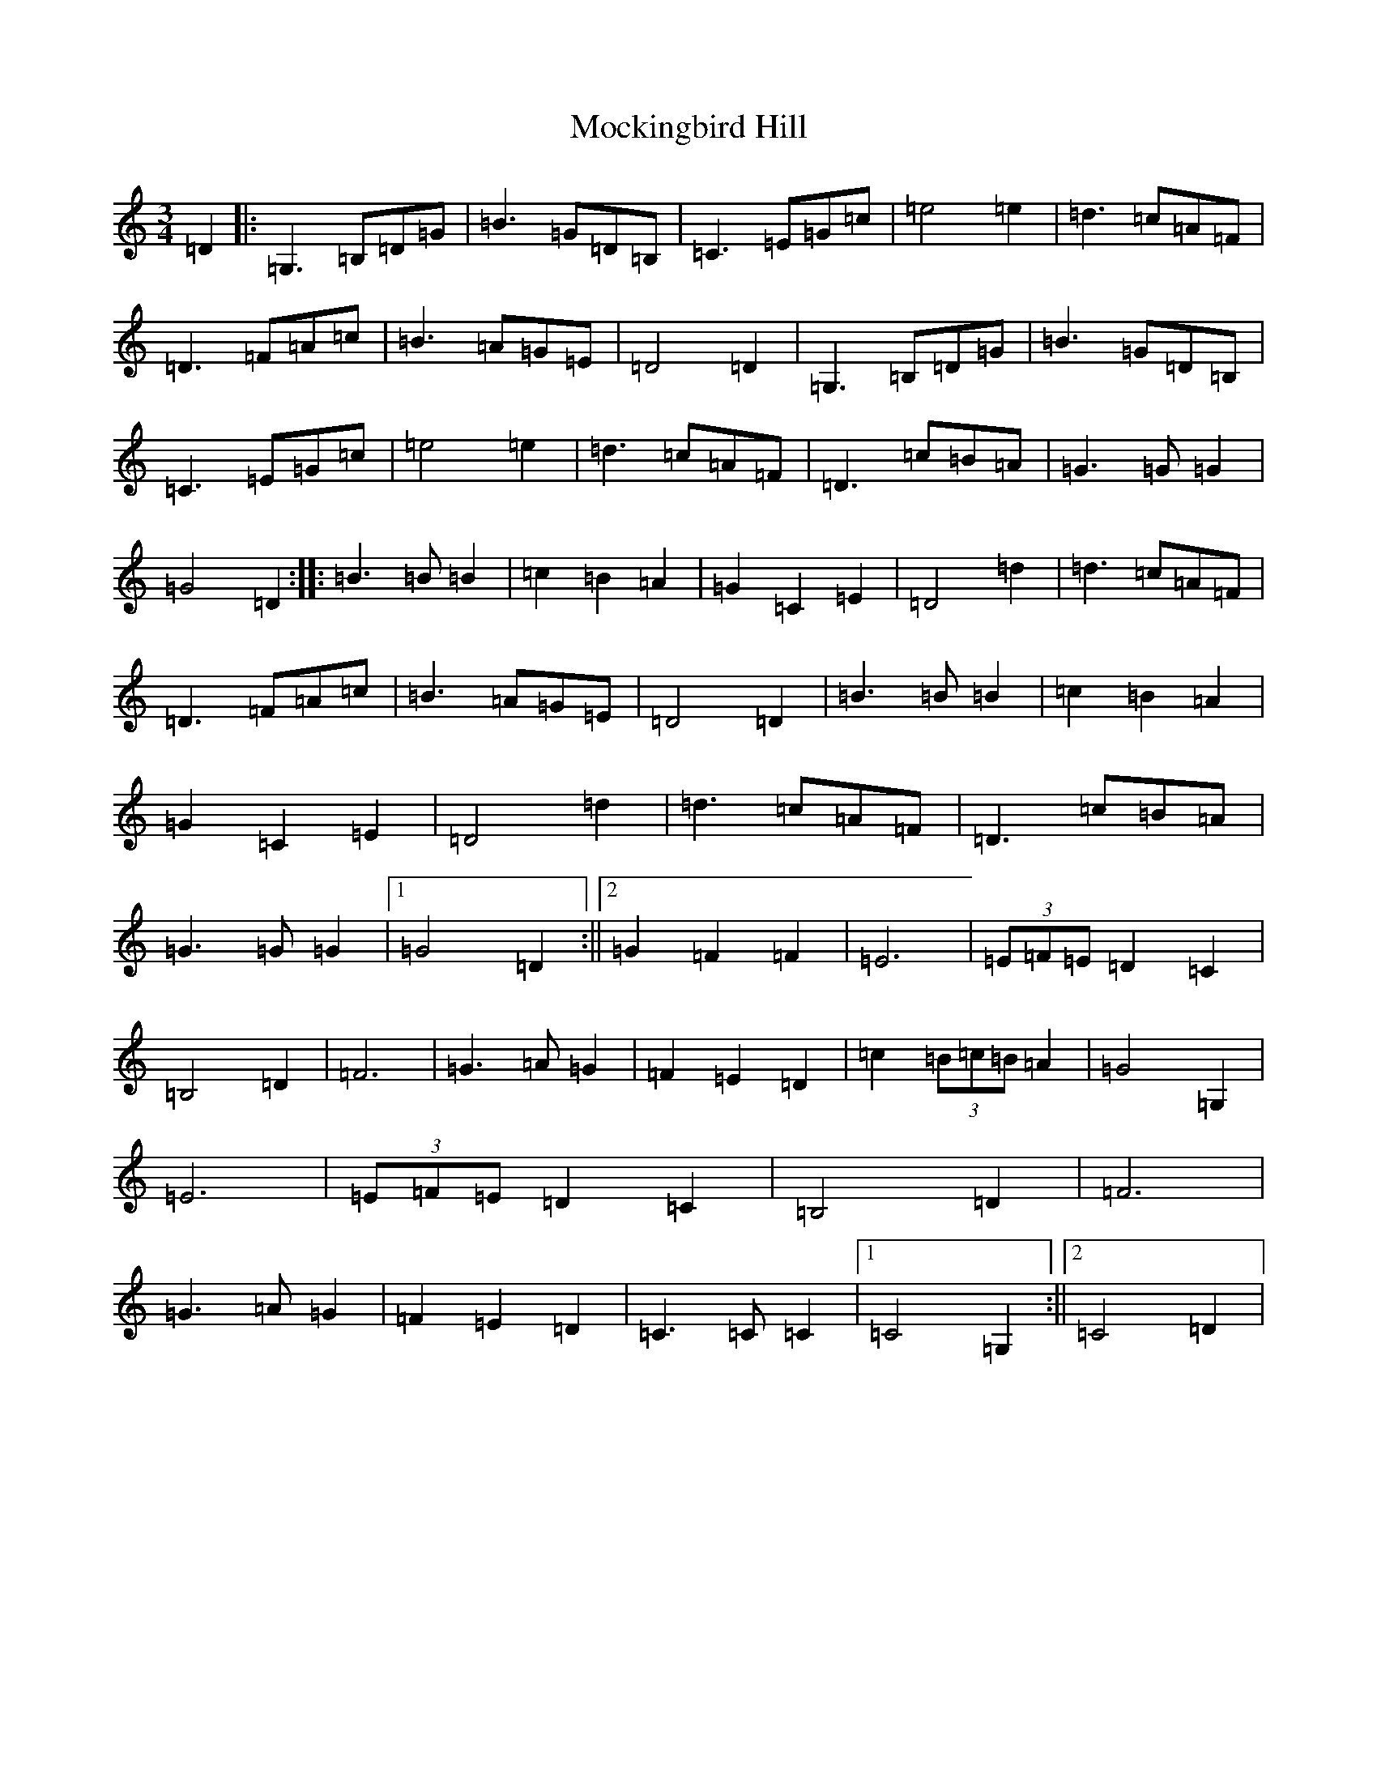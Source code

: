 X: 19173
T: Mockingbird Hill
S: https://thesession.org/tunes/3628#setting16626
R: waltz
M:3/4
L:1/8
K: C Major
=D2|:=G,3=B,=D=G|=B3=G=D=B,|=C3=E=G=c|=e4=e2|=d3=c=A=F|=D3=F=A=c|=B3=A=G=E|=D4=D2|=G,3=B,=D=G|=B3=G=D=B,|=C3=E=G=c|=e4=e2|=d3=c=A=F|=D3=c=B=A|=G3=G=G2|=G4=D2:||:=B3=B=B2|=c2=B2=A2|=G2=C2=E2|=D4=d2|=d3=c=A=F|=D3=F=A=c|=B3=A=G=E|=D4=D2|=B3=B=B2|=c2=B2=A2|=G2=C2=E2|=D4=d2|=d3=c=A=F|=D3=c=B=A|=G3=G=G2|1=G4=D2:||2=G2=F2=F2|=E6|(3=E=F=E=D2=C2|=B,4=D2|=F6|=G3=A=G2|=F2=E2=D2|=c2(3=B=c=B=A2|=G4=G,2|=E6|(3=E=F=E=D2=C2|=B,4=D2|=F6|=G3=A=G2|=F2=E2=D2|=C3=C=C2|1=C4=G,2:||2=C4=D2|